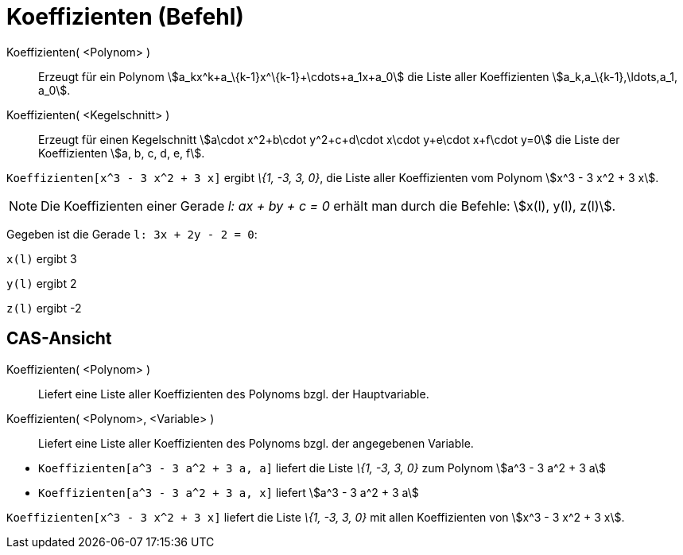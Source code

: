 = Koeffizienten (Befehl)
:page-en: commands/Coefficients
ifdef::env-github[:imagesdir: /de/modules/ROOT/assets/images]

Koeffizienten( <Polynom> )::
  Erzeugt für ein Polynom stem:[a_kx^k+a_\{k-1}x^\{k-1}+\cdots+a_1x+a_0] die Liste aller Koeffizienten
  stem:[a_k,a_\{k-1},\ldots,a_1, a_0].
Koeffizienten( <Kegelschnitt> )::
  Erzeugt für einen Kegelschnitt stem:[a\cdot x^2+b\cdot y^2+c+d\cdot x\cdot y+e\cdot x+f\cdot y=0] die Liste der
  Koeffizienten stem:[a, b, c, d, e, f].

[EXAMPLE]
====

`++Koeffizienten[x^3 - 3 x^2 + 3 x]++` ergibt _\{1, -3, 3, 0}_, die Liste aller Koeffizienten vom Polynom stem:[x^3 - 3
x^2 + 3 x].

====

[NOTE]
====

Die Koeffizienten einer Gerade _l: ax + by + c = 0_ erhält man durch die Befehle: stem:[x(l), y(l), z(l)].

[EXAMPLE]
====

Gegeben ist die Gerade `++l: 3x + 2y - 2 = 0++`:

`++x(l)++` ergibt 3

`++y(l)++` ergibt 2

`++z(l)++` ergibt -2

====

====

== CAS-Ansicht

Koeffizienten( <Polynom> )::
  Liefert eine Liste aller Koeffizienten des Polynoms bzgl. der Hauptvariable.
Koeffizienten( <Polynom>, <Variable> )::
  Liefert eine Liste aller Koeffizienten des Polynoms bzgl. der angegebenen Variable.

[EXAMPLE]
====

* `++Koeffizienten[a^3 - 3 a^2 + 3 a, a]++` liefert die Liste _\{1, -3, 3, 0}_ zum Polynom stem:[a^3 - 3 a^2 + 3 a]
* `++Koeffizienten[a^3 - 3 a^2 + 3 a, x]++` liefert stem:[a^3 - 3 a^2 + 3 a]

====

[EXAMPLE]
====

`++Koeffizienten[x^3 - 3 x^2 + 3 x]++` liefert die Liste _\{1, -3, 3, 0}_ mit allen Koeffizienten von stem:[x^3 - 3 x^2
+ 3 x].

====
